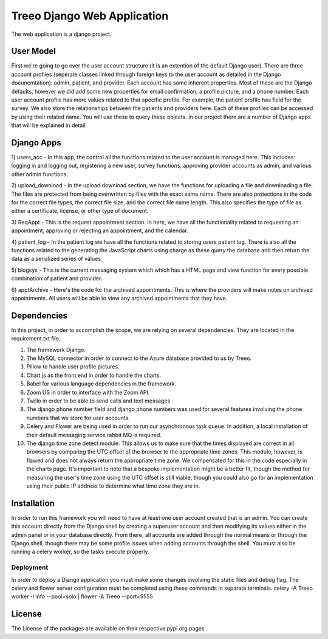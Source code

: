 ================================
Treeo Django Web Application
================================



The web application is a django project.


User Model
==========
First we're going to go over the user account structure (it is an extention of the default Django user). 
There are three account profiles (seperate classes linked through foreign keys to the user account as detailed in the Django docunemtation): admin, patient, and provider. 
Each account has some inherent properties. Most of these are the Django defaults, however we did add some new properties for email confirmation, a profile picture, and a phone number.
Each user account profile has more values related to that specific profile. For example, the patient profile has field for the survey. 
We also store the relationships between the patients and providers here. 
Each of these profiles can be accessed by using their related name. You will use these to query these objects. 
In our project there are a number of Django apps that will be explained in detail.


Django Apps
============

1) users_acc
- In this app, the control all the functions related to the user account is managed here. This includes: logging in and logging out, registering a new user, survey functions, approving provider accounts as admin, and various other admin functions.

2) upload_download
- In the upload download section, we have the functions for uploading a file and downloading a file. The files are protected from being overwritten by files with the exact same name. There are also protections in the code for the correct file types, the correct file size, and the correct file name length. This also specifies the type of file as either a certificate, license, or other type of document.

3) ReqAppt
- This is the request appointment section. In here, we have all the functionality related to requesting an appointment, approving or rejecting an appointment, and the calendar.

4) patient_log
- In the patient log we have all the functions related to storing users patient log. There is also all the functions related to the generating the JavaScript charts using charge as these query the database and then return the data as a serialized series of values.

5) blogsys
- This is the current messaging system which which has a HTML page and view function for every possible combination of patient and provider.

6) apptArchive
- Here's the code for the archived appointments. This is where the providers will make notes on archived appointments. All users will be able to view any archived appointments that they have.



Dependencies
============
In this project, in order to accomplish the scope, we are relying on several dependencies.
They are located in the requirement.txt file.

1) The framework Django.

2) The MySQL connector in order to connect to the Azure database provided to us by Treeo.

3) Pillow to handle user profile pictures.

4) Chart js as the front end in order to handle the charts.

5) Babel for various language dependencies in the framework.

6) Zoom US in order to interface with the Zoom API.

7) Twillo in order to be able to send calls and text messages.

8) The django phone number field and django phone numbers was used for several features involving the phone numbers that we store for user accounts.

9) Celery and Flower are being used in order to run our asynchronous task queue. In addition, a local installation of their default messaging service rabbit MQ is required.

10) The django time zone detect module. This allows us to make sure that the times displayed are correct in all browsers by comparing the UTC offset of the browser to the appropriate time zones. This module, however, is flawed and does not always return the appropriate time zone. We compensated for this in the code especially in the charts page. It's important to note that a bespoke implementation might be a better fit, though the method for measuring the user's time zone using the UTC offset is still viable, though you could also go for an implementation using their public IP address to determine what time zone they are in.




Installation
============
In order to run this framework you will need to have at least one user account created that is an admin. You can create this account directly from the Django shell by creating a superuser account and then modifying its values either in the admin panel or in your database directly. From there, all accounts are added through the normal means or through the Django shell, though there may be some profile issues when adding accounts through the shell.
You must also be running a celery worker, so the tasks execute properly.




Deployment
---------
In order to deploy a Django application you must make some changes involving the static files and debug flag.
The celery and flower server configuration must be completed using these commands in separate terminals.
celery -A Treeo worker -l info --pool=solo | 
flower -A Treeo --port=5555



License
=======
The License of the packages are available on their respective pypi.org pages .

